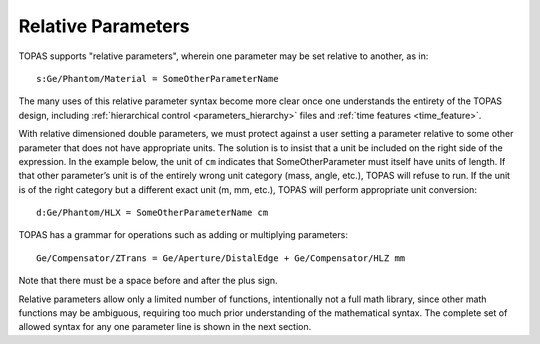 .. _parameters_relative:

Relative Parameters
-------------------

TOPAS supports "relative parameters", wherein one parameter may be set relative to another, as in::

    s:Ge/Phantom/Material = SomeOtherParameterName

The many uses of this relative parameter syntax become more clear once one understands the entirety of the TOPAS design, including :ref:`hierarchical control <parameters_hierarchy>` files and :ref:`time features <time_feature>`.

With relative dimensioned double parameters, we must protect against a user setting a parameter relative to some other parameter that does not have appropriate units. The solution is to insist that a unit be included on the right side of the expression. In the example below, the unit of ``cm`` indicates that SomeOtherParameter must itself have units of length. If that other parameter’s unit is of the entirely wrong unit category (mass, angle, etc.), TOPAS will refuse to run. If the unit is of the right category but a different exact unit (m, mm, etc.), TOPAS will perform appropriate unit conversion::

    d:Ge/Phantom/HLX = SomeOtherParameterName cm

TOPAS has a grammar for operations such as adding or multiplying parameters::

    Ge/Compensator/ZTrans = Ge/Aperture/DistalEdge + Ge/Compensator/HLZ mm

Note that there must be a space before and after the plus sign.

Relative parameters allow only a limited number of functions, intentionally not a full math library, since other math functions may be ambiguous, requiring too much prior understanding of the mathematical syntax. The complete set of allowed syntax for any one parameter line is shown in the next section.
